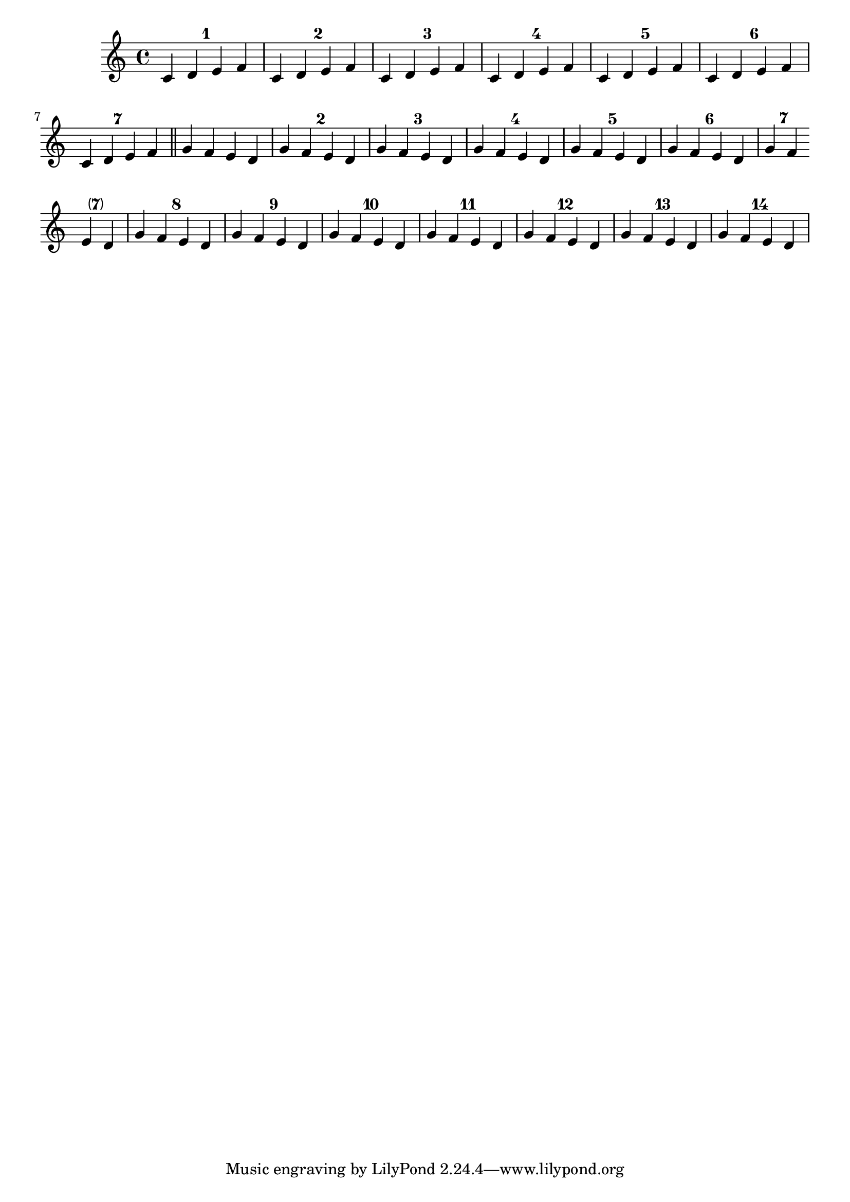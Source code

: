 %% DO NOT EDIT this file manually; it is automatically
%% generated from LSR http://lsr.di.unimi.it
%% Make any changes in LSR itself, or in Documentation/snippets/new/ ,
%% and then run scripts/auxiliar/makelsr.py
%%
%% This file is in the public domain.
\version "2.23.9"

\header {
  lsrtags = "contexts-and-engravers, editorial-annotations, repeats, staff-notation"

  texidoc = "
This snippet demonstrates the use of the
@code{Measure_counter_engraver} to number groups of successive
measures.  Any stretch of measures may be numbered, whether consisting
of repetitions or not.

The engraver must be added to the appropriate context.  Here, a
@code{Staff} context is used; another possibility is a @code{Dynamics}
context.

The counter is begun with @code{\\startMeasureCount} and ended with
@code{\\stopMeasureCount}.  Numbering will start by default with
@code{1}, but this behavior may be modified by overriding the
@code{count-from} property.

When a measure extends across a line break, the number will appear
twice, the second time in parentheses.

"
  doctitle = "Numbering groups of measures"
} % begin verbatim

\layout {
  \context {
    \Staff
    \consists #Measure_counter_engraver
  }
}

\new Staff {
  \startMeasureCount
  \repeat unfold 7 {
    c'4 d' e' f'
  }
  \stopMeasureCount
  \bar "||"
  g'4 f' e' d'
  \override Staff.MeasureCounter.count-from = #2
  \startMeasureCount
  \repeat unfold 5 {
    g'4 f' e' d'
  }
  g'4 f'
  \bar ""
  \break
  e'4 d'
  \repeat unfold 7 {
    g'4 f' e' d'
  }
  \stopMeasureCount
}
